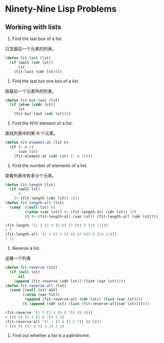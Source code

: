 * Ninety-Nine Lisp Problems
** Working with lists
1. Find the last box of a list.
只含最后一个元素的列表。

#+BEGIN_SRC emacs-lisp
  (defun fit-last (lst)
    (if (null (cdr lst))
        lst
      (fit-last (cdr lst))))
#+END_SRC

2. Find the last but one box of a list.
除最后一个元素外的列表。

#+BEGIN_SRC emacs-lisp
  (defun fit-but-last (lst)
    (if (atom (cddr lst))
        lst
      (fit-but-last (cdr lst))))
#+END_SRC

3. Find the N'th element of a list.
查找列表中的第 N 个元素。

#+BEGIN_SRC emacs-lisp
  (defun fit-element-at (lst n)
    (if (= n 1)
        (car lst)
      (fit-element-at (cdr lst) (- n 1))))
#+END_SRC

4. Find the number of elements of a list.
查看列表中有多少个元素。

#+BEGIN_SRC emacs-lisp
  (defun fit-length (lst)
    (if (null lst)
        0
      (+ (fit-length (cdr lst)) 1)))
  (defun fit-length-all (lst)
    (cond  ((null lst) 0)
           ((atom (car lst)) (+ (fit-length-all (cdr lst)) 1))
           (t (+ (fit-length-all (car lst)) (fit-length-all (cdr lst))))))

  (fit-length '(1 2 (3 4 (5 6) (7 8)) 9 (10 11)))
  > 5
  (fit-length-all '(1 2 (3 4 (5 6) (7 8)) 9 (10 11)))
  > 11
#+END_SRC

5. Reverse a list.
逆置一个列表

#+BEGIN_SRC emacs-lisp
  (defun fit-reverse (lst)
    (if (null lst)
        nil
      (append (fit-reverse (cdr lst)) (list (car lst)))))
  (defun fit-reverse-all (lst)
    (cond ((null lst) nil)
          ((atom (car lst))
           (append (fit-reverse-all (cdr lst)) (list (car lst))))
          (t (append (cdr lst) (list (fit-reverse-all(car lst)))))))

  (fit-reverse '(1 2 (3 4 (5 6 7)) (8 9)))
  > ((8 9) (3 4 (5 6 7)) 1 2)
  (fit-reverse-all '(1 2 (3 4 (5 6 7)) (8 9)))
  > ((8 9) ((7 6 5) 4 3) 2 1)
#+END_SRC

6. Find out whether a list is a palindrome.


